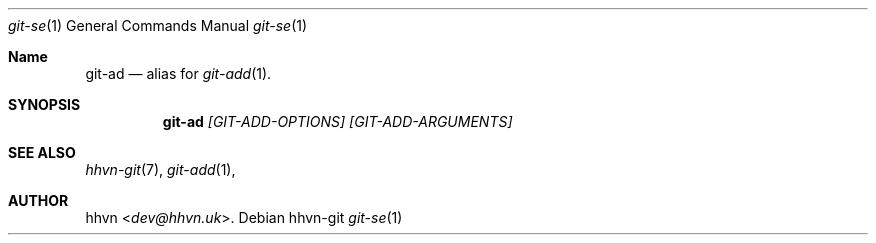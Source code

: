 .Dd hhvn-git
.Dt git-se 1
.Os
.Sh Name
.Nm git-ad
.Nd alias for
.Xr git-add 1 "."
.Sh SYNOPSIS
.Nm
.Ar [GIT-ADD-OPTIONS]
.Ar [GIT-ADD-ARGUMENTS]
.Sh SEE ALSO
.Xr hhvn-git 7 ","
.Xr git-add 1 ","
.Sh AUTHOR
.An hhvn Aq Mt dev@hhvn.uk .
